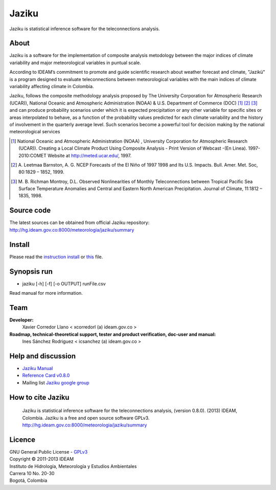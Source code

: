 ======
Jaziku
======

Jaziku is statistical inference software for the teleconnections analysis.

About
-----

Jaziku is a software for the implementation of composite analysis
metodology between the major indices of climate variability and major
meteorological variables in puntual scale.

According to IDEAM’s commitment to promote and guide scientiﬁc research
about weather forecast and climate, "Jazikü" is a program designed to
evaluate teleconnections between meteorological variables with the main
indices of climate variability aﬀecting climate in Colombia.

Jaziku, follows the composite methodology analysis proposed by The
University Corporation for Atmospheric Research (UCAR)), National Oceanic
and Atmospheric Administration (NOAA) & U.S. Department of Commerce
(DOC) [1]_ [2]_ [3]_ and can produce probability scenarios
under which it is expected precipitation or any other variable for speciﬁc
sites or areas interpolated to behave, as a function of the probability
values predicted for each climate variability and the history of
involvement in the quarterly average level. Such scenarios become a
powerful tool for decision making by the national meteorological services

.. [1] National Oceanic and Atmospheric Administration (NOAA) , University
       Corporation for Atmospheric Research (UCAR)). Creating a Local Climate
       Product Using Composite Analysis - Print Version of Webcast -(En Linea).
       1997-2010:COMET Website at http://meted.ucar.edu/, 1997.

.. [2] A. Leetmaa Barnston, A. G. NCEP Forecasts of the El Niño of 1997 1998
       and Its U.S. Impacts. Bull. Amer. Met. Soc, 80:1829 – 1852, 1999.

.. [3] M. B. Richman Montroy, D.L. Observed Nonlinearities of Monthly
       Teleconnections between Tropical Paciﬁc Sea Surface Temperature Anomalies
       and Central and Eastern North American Precipitation. Journal of Climate,
       11:1812 – 1835, 1998.

Source code
-----------

The latest sources can be obtained from official Jaziku repository:
http://hg.ideam.gov.co:8000/meteorologia/jaziku/summary
    
Install
-------

Please read the `instruction install <https://docs.google.com/uc?id=0B2KQf7Dbx7DUWHJnd0xIS2tGcFE&export=download>`_ or `this <http://hg.ideam.gov.co:8000/meteorologia/jaziku/files/tip/docs/installation.rst>`_ file.

Synopsis run
------------

- jaziku [-h] [-f] [-o OUTPUT] runFile.csv

Read manual for more information.

Team
----

**Developer:**
    Xavier Corredor Llano < xcorredorl (a) ideam.gov.co >
**Roadmap, technical-theoretical support, tester and product verification, doc-user and manual:**
    Ines Sánchez Rodriguez < icsanchez (a) ideam.gov.co >

Help and discussion
-------------------

- `Jaziku Manual <https://docs.google.com/uc?id=0B2KQf7Dbx7DUUWFjTFBLUmM0cTg&export=download>`_
- `Reference Card v0.8.0 <https://docs.google.com/uc?id=0B2KQf7Dbx7DUdVJmQzJkaXRPaHM&export=download>`_
- Mailing list `Jaziku google group <http://groups.google.com/group/jaziku>`_

How to cite Jaziku
------------------

    Jaziku is statistical inference software for the teleconnections analysis, (version 0.8.0).
    (2013) IDEAM, Colombia. Jaziku is a free and open source software GPLv3. http://hg.ideam.gov.co:8000/meteorologia/jaziku/summary

Licence
-------

| GNU General Public License - GPLv3_
| Copyright © 2011-2013 IDEAM
| Instituto de Hidrología, Meteorología y Estudios Ambientales
| Carrera 10 No. 20-30
| Bogotá, Colombia

.. _GPLv3: http://hg.ideam.gov.co:8000/meteorologia/jaziku/files/tip/COPYING